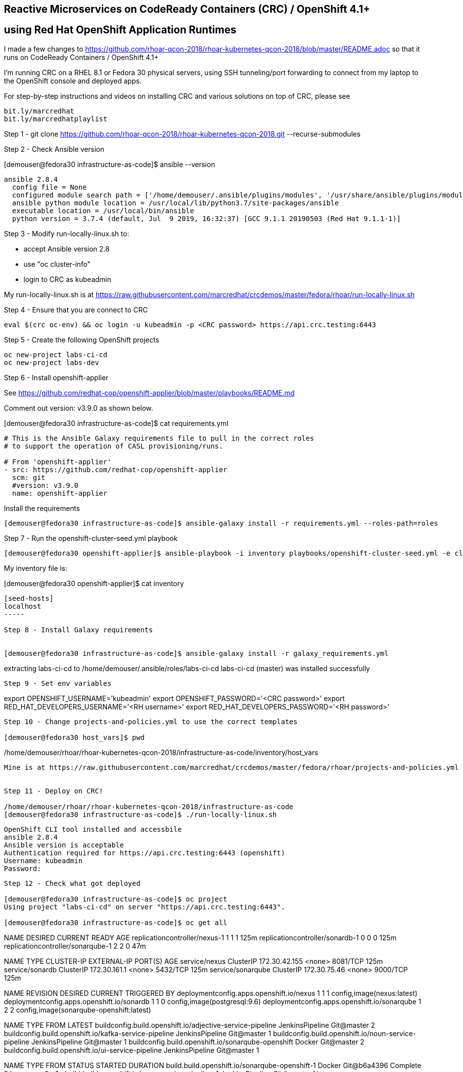 
== Reactive Microservices on CodeReady Containers (CRC) / OpenShift 4.1+
== using Red Hat OpenShift Application Runtimes

I made a few changes to
https://github.com/rhoar-qcon-2018/rhoar-kubernetes-qcon-2018/blob/master/README.adoc
so that it runs on  CodeReady Containers / OpenShift 4.1+

I'm running CRC on a RHEL 8.1 or Fedora 30 physical servers, using SSH tunneling/port forwarding to connect from my laptop to the OpenShift console and deployed apps.


For step-by-step instructions and videos on installing CRC and various solutions on top of CRC,
please see 
----
bit.ly/marcredhat
bit.ly/marcredhatplaylist 
----



Step 1 - git clone https://github.com/rhoar-qcon-2018/rhoar-kubernetes-qcon-2018.git --recurse-submodules



Step 2 - Check Ansible version

[demouser@fedora30 infrastructure-as-code]$ ansible --version

----
ansible 2.8.4
  config file = None
  configured module search path = ['/home/demouser/.ansible/plugins/modules', '/usr/share/ansible/plugins/modules']
  ansible python module location = /usr/local/lib/python3.7/site-packages/ansible
  executable location = /usr/local/bin/ansible
  python version = 3.7.4 (default, Jul  9 2019, 16:32:37) [GCC 9.1.1 20190503 (Red Hat 9.1.1-1)]
----

Step 3 - Modify run-locally-linux.sh to:

- accept Ansible version 2.8 

- use "oc cluster-info"

- login to CRC as kubeadmin


My run-locally-linux.sh is at https://raw.githubusercontent.com/marcredhat/crcdemos/master/fedora/rhoar/run-locally-linux.sh


Step 4 - Ensure that you are connect to CRC


----
eval $(crc oc-env) && oc login -u kubeadmin -p <CRC password> https://api.crc.testing:6443
----


Step 5 - Create the following OpenShift projects

----
oc new-project labs-ci-cd
oc new-project labs-dev
----

Step 6 - Install openshift-applier

See https://github.com/redhat-cop/openshift-applier/blob/master/playbooks/README.md

Comment out version: v3.9.0 as shown below.

[demouser@fedora30 infrastructure-as-code]$ cat requirements.yml

----
# This is the Ansible Galaxy requirements file to pull in the correct roles
# to support the operation of CASL provisioning/runs.

# From 'openshift-applier'
- src: https://github.com/redhat-cop/openshift-applier
  scm: git
  #version: v3.9.0
  name: openshift-applier
----

Install the requirements

----
[demouser@fedora30 infrastructure-as-code]$ ansible-galaxy install -r requirements.yml --roles-path=roles
----

Step 7 - Run the openshift-cluster-seed.yml playbook

----
[demouser@fedora30 openshift-applier]$ ansible-playbook -i inventory playbooks/openshift-cluster-seed.yml -e client=oc --connection=local
----

My inventory file is:

[demouser@fedora30 openshift-applier]$ cat inventory

----
[seed-hosts]
localhost
-----

Step 8 - Install Galaxy requirements


[demouser@fedora30 infrastructure-as-code]$ ansible-galaxy install -r galaxy_requirements.yml

----
extracting labs-ci-cd to /home/demouser/.ansible/roles/labs-ci-cd
labs-ci-cd (master) was installed successfully
----

Step 9 - Set env variables

----
export OPENSHIFT_USERNAME='kubeadmin'
export OPENSHIFT_PASSWORD='<CRC password>'
export RED_HAT_DEVELOPERS_USERNAME='<RH username>'
export RED_HAT_DEVELOPERS_PASSWORD='<RH password>'
----

Step 10 - Change projects-and-policies.yml to use the correct templates

[demouser@fedora30 host_vars]$ pwd

----
/home/demouser/rhoar/rhoar-kubernetes-qcon-2018/infrastructure-as-code/inventory/host_vars
----

Mine is at https://raw.githubusercontent.com/marcredhat/crcdemos/master/fedora/rhoar/projects-and-policies.yml


Step 11 - Deploy on CRC!

/home/demouser/rhoar/rhoar-kubernetes-qcon-2018/infrastructure-as-code
[demouser@fedora30 infrastructure-as-code]$ ./run-locally-linux.sh

----
....
OpenShift CLI tool installed and accessbile
ansible 2.8.4
Ansible version is acceptable
Authentication required for https://api.crc.testing:6443 (openshift)
Username: kubeadmin
Password:
....
----


Step 12 - Check what got deployed

[demouser@fedora30 infrastructure-as-code]$ oc project
Using project "labs-ci-cd" on server "https://api.crc.testing:6443".

[demouser@fedora30 infrastructure-as-code]$ oc get all

----
NAME                                DESIRED   CURRENT   READY   AGE
replicationcontroller/nexus-1       1         1         1       125m
replicationcontroller/sonardb-1     0         0         0       125m
replicationcontroller/sonarqube-1   2         2         0       47m

NAME                TYPE        CLUSTER-IP      EXTERNAL-IP   PORT(S)    AGE
service/nexus       ClusterIP   172.30.42.155   <none>        8081/TCP   125m
service/sonardb     ClusterIP   172.30.161.1    <none>        5432/TCP   125m
service/sonarqube   ClusterIP   172.30.75.46    <none>        9000/TCP   125m

NAME                                           REVISION   DESIRED   CURRENT   TRIGGERED BY
deploymentconfig.apps.openshift.io/nexus       1          1         1         config,image(nexus:latest)
deploymentconfig.apps.openshift.io/sonardb     1          1         0         config,image(postgresql:9.6)
deploymentconfig.apps.openshift.io/sonarqube   1          2         2         config,image(sonarqube-openshift:latest)

NAME                                                        TYPE              FROM         LATEST
buildconfig.build.openshift.io/adjective-service-pipeline   JenkinsPipeline   Git@master   2
buildconfig.build.openshift.io/kafka-service-pipeline       JenkinsPipeline   Git@master   1
buildconfig.build.openshift.io/noun-service-pipeline        JenkinsPipeline   Git@master   1
buildconfig.build.openshift.io/sonarqube-openshift          Docker            Git@master   2
buildconfig.build.openshift.io/ui-service-pipeline          JenkinsPipeline   Git@master   1

NAME                                                    TYPE              FROM          STATUS     STARTED       DURATION
build.build.openshift.io/sonarqube-openshift-1          Docker            Git@b6a4396   Complete   2 hours ago   9m0s
build.build.openshift.io/noun-service-pipeline-1        JenkinsPipeline   Git@master    New
build.build.openshift.io/adjective-service-pipeline-1   JenkinsPipeline   Git@master    New
build.build.openshift.io/ui-service-pipeline-1          JenkinsPipeline   Git@master    New
build.build.openshift.io/kafka-service-pipeline-1       JenkinsPipeline   Git@master    New
build.build.openshift.io/sonarqube-openshift-2          Docker            Git@b6a4396   Complete   2 hours ago   13m34s
build.build.openshift.io/adjective-service-pipeline-2   JenkinsPipeline   Git@master    New

NAME                                                        IMAGE REPOSITORY                                                                                TAGS     UPDATED
imagestream.image.openshift.io/adjective-service            default-route-openshift-image-registry.apps-crc.testing/labs-ci-cd/adjective-service
imagestream.image.openshift.io/kafka-service                default-route-openshift-image-registry.apps-crc.testing/labs-ci-cd/kafka-service
imagestream.image.openshift.io/nexus                        default-route-openshift-image-registry.apps-crc.testing/labs-ci-cd/nexus                        latest   2 hours ago
imagestream.image.openshift.io/noun-service                 default-route-openshift-image-registry.apps-crc.testing/labs-ci-cd/noun-service
imagestream.image.openshift.io/redhat-openjdk18-openshift   default-route-openshift-image-registry.apps-crc.testing/labs-ci-cd/redhat-openjdk18-openshift   1.1      2 hours ago
imagestream.image.openshift.io/sonarqube                    default-route-openshift-image-registry.apps-crc.testing/labs-ci-cd/sonarqube                    latest   2 hours ago
imagestream.image.openshift.io/sonarqube-openshift          default-route-openshift-image-registry.apps-crc.testing/labs-ci-cd/sonarqube-openshift          latest   2 hours ago
imagestream.image.openshift.io/ui-service                   default-route-openshift-image-registry.apps-crc.testing/labs-ci-cd/ui-service

NAME                                 HOST/PORT                               PATH   SERVICES    PORT       TERMINATION   WILDCARD
route.route.openshift.io/nexus       nexus-labs-ci-cd.apps-crc.testing              nexus       8081                     None
route.route.openshift.io/sonarqube   sonarqube-labs-ci-cd.apps-crc.testing          sonarqube   9000-tcp   edge          None
----


Step 13 - Connect to the OpenShift console and to Nexus from your laptop

[demouser@fedora30 infrastructure-as-code]$ oc project

----
Using project "labs-ci-cd" on server "https://api.crc.testing:6443".
----


[demouser@fedora30 infrastructure-as-code]$ oc get route

----
NAME        HOST/PORT                               PATH   SERVICES    PORT       TERMINATION   WILDCARD
nexus       nexus-labs-ci-cd.apps-crc.testing              nexus       8081                     None
----


To connect to Nexus:

----
sudo ssh root@<Fedora 30 server with CRC> -L 80:nexus-labs-ci-cd.apps-crc.testing:80

Browse to http://nexus-labs-ci-cd.apps-crc.testing
----


To connect to the OpenShift 4.1 console:

----
sudo ssh root@hpe-sl4545g7-01.hpe2.lab.eng.bos.redhat.com -L 443:console-openshift-console.apps-crc.testing:443

Browse to https://console-openshift-console.apps-crc.testing
----


Noticed the following the Sonarqube error:
[1]: max virtual memory areas vm.max_map_count [65530] is too low, increase to at least [262144]
